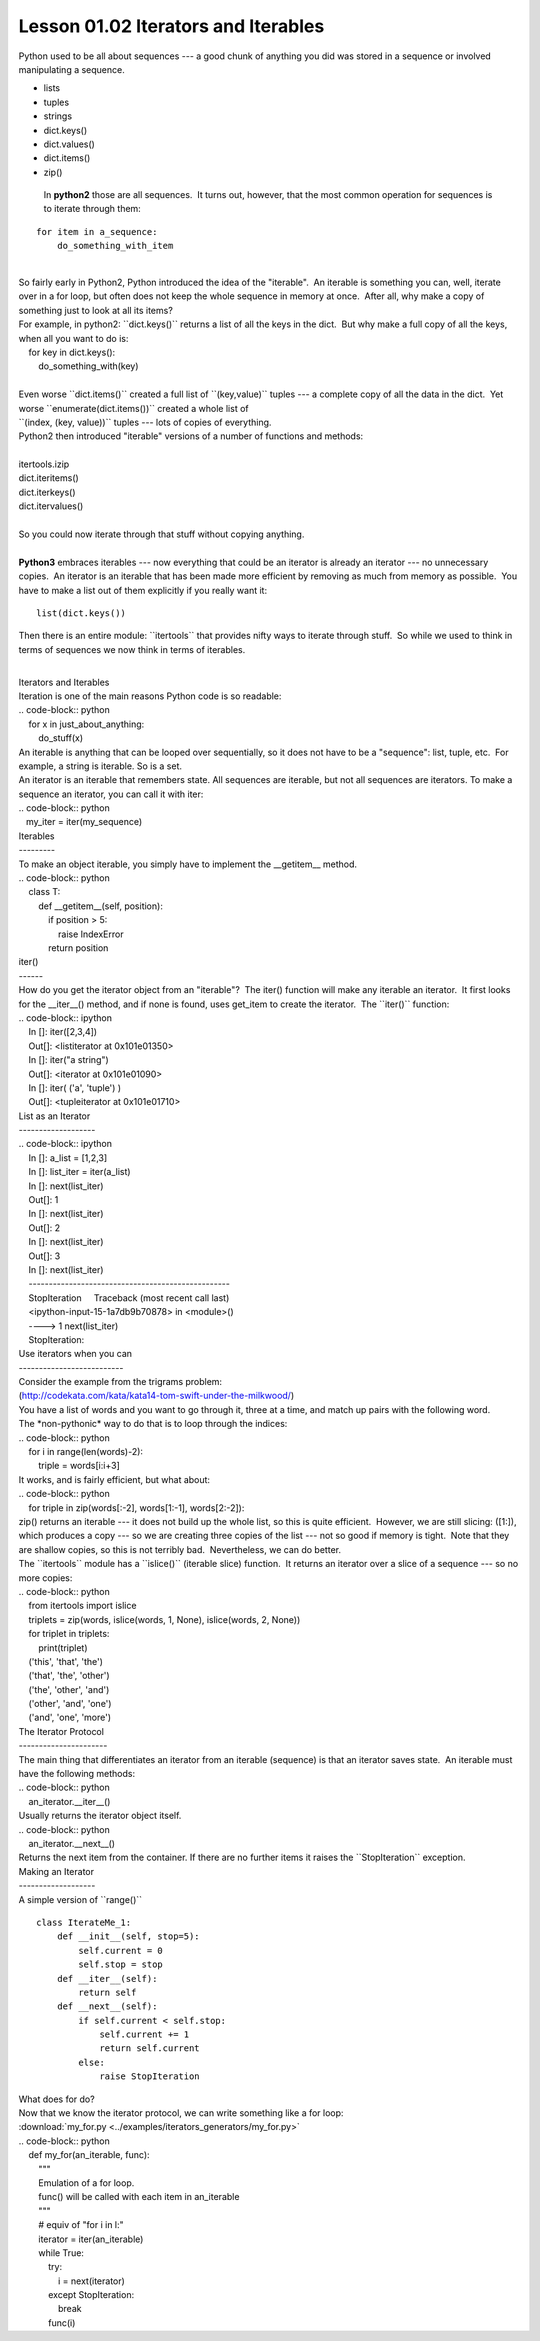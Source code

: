 ====================================
Lesson 01.02 Iterators and Iterables
====================================

Python used to be all about sequences --- a good chunk of anything you
did was stored in a sequence or involved manipulating a sequence.

-  lists

-  tuples

-  strings

-  dict.keys()

-  dict.values()

-  dict.items()

-  zip()


  In **python2** those are all sequences.  It turns out, however, that
  the most common operation for sequences is to iterate through them:

::

        for item in a_sequence:
            do_something_with_item

| 
| So fairly early in Python2, Python introduced the idea of the
  "iterable".  An iterable is something you can, well, iterate over in a
  for loop, but often does not keep the whole sequence in memory at
  once.  After all, why make a copy of something just to look at all its
  items?
| For example, in python2: \`\`dict.keys()\`\` returns a list of all the
  keys in the dict.  But why make a full copy of all the keys, when all
  you want to do is:
|     for key in dict.keys():
|         do\_something\_with(key)

|  
| Even worse \`\`dict.items()\`\` created a full list of
  \`\`(key,value)\`\` tuples --- a complete copy of all the data in the
  dict.  Yet worse \`\`enumerate(dict.items())\`\` created a whole list
  of
| \`\`(index, (key, value))\`\` tuples --- lots of copies of everything.
| Python2 then introduced "iterable" versions of a number of functions
  and methods:

| 
| itertools.izip
| dict.iteritems()
| dict.iterkeys()
| dict.itervalues()

| 
| So you could now iterate through that stuff without copying anything.

| 
| **Python3** embraces iterables --- now everything that could be an
  iterator is already an iterator --- no unnecessary copies.  An
  iterator is an iterable that has been made more efficient by removing
  as much from memory as possible.  You have to make a list out of them
  explicitly if you really want it:

::


    list(dict.keys())

 

Then there is an entire module: \`\`itertools\`\` that provides nifty
ways to iterate through stuff.  So while we used to think in terms of
sequences we now think in terms of iterables.

| 
| Iterators and Iterables
| Iteration is one of the main reasons Python code is so readable:
| .. code-block:: python
|     for x in just\_about\_anything:
|         do\_stuff(x)
| An iterable is anything that can be looped over sequentially, so it
  does not have to be a "sequence": list, tuple, etc.  For example, a
  string is iterable. So is a set.
| An iterator is an iterable that remembers state. All sequences are
  iterable, but not all sequences are iterators. To make a sequence an
  iterator, you can call it with iter:
| .. code-block:: python
|    my\_iter = iter(my\_sequence)
| Iterables
| ---------
| To make an object iterable, you simply have to implement the
  \_\_getitem\_\_ method.
| .. code-block:: python
|     class T:
|         def \_\_getitem\_\_(self, position):
|             if position > 5:
|                 raise IndexError
|             return position
| iter()
| ------
| How do you get the iterator object from an "iterable"?  The iter()
  function will make any iterable an iterator.  It first looks for the
  \_\_iter\_\_() method, and if none is found, uses get\_item to create
  the iterator.  The \`\`iter()\`\` function:
| .. code-block:: ipython
|     In []: iter([2,3,4])
|     Out[]: <listiterator at 0x101e01350>
|     In []: iter("a string")
|     Out[]: <iterator at 0x101e01090>
|     In []: iter( ('a', 'tuple') )
|     Out[]: <tupleiterator at 0x101e01710>
| List as an Iterator
| -------------------
| .. code-block:: ipython
|     In []: a\_list = [1,2,3]
|     In []: list\_iter = iter(a\_list)
|     In []: next(list\_iter)
|     Out[]: 1
|     In []: next(list\_iter)
|     Out[]: 2
|     In []: next(list\_iter)
|     Out[]: 3
|     In []: next(list\_iter)
|     --------------------------------------------------
|     StopIteration     Traceback (most recent call last)
|     <ipython-input-15-1a7db9b70878> in <module>()
|     ----> 1 next(list\_iter)
|     StopIteration:
| Use iterators when you can
| --------------------------
| Consider the example from the trigrams problem:
| (http://codekata.com/kata/kata14-tom-swift-under-the-milkwood/)
| You have a list of words and you want to go through it, three at a
  time, and match up pairs with the following word.
| The \*non-pythonic\* way to do that is to loop through the indices:
| .. code-block:: python
|     for i in range(len(words)-2):
|         triple = words[i:i+3]
| It works, and is fairly efficient, but what about:
| .. code-block:: python
|     for triple in zip(words[:-2], words[1:-1], words[2:-2]):
| zip() returns an iterable --- it does not build up the whole list, so
  this is quite efficient.  However, we are still slicing: ([1:]), which
  produces a copy --- so we are creating three copies of the list ---
  not so good if memory is tight.  Note that they are shallow copies, so
  this is not terribly bad.  Nevertheless, we can do better.
| The \`\`itertools\`\` module has a \`\`islice()\`\` (iterable slice)
  function.  It returns an iterator over a slice of a sequence --- so no
  more copies:
| .. code-block:: python
|     from itertools import islice
|     triplets = zip(words, islice(words, 1, None), islice(words, 2,
  None))
|     for triplet in triplets:
|         print(triplet)
|     ('this', 'that', 'the')
|     ('that', 'the', 'other')
|     ('the', 'other', 'and')
|     ('other', 'and', 'one')
|     ('and', 'one', 'more')
| The Iterator Protocol
| ----------------------
| The main thing that differentiates an iterator from an iterable
  (sequence) is that an iterator saves state.  An iterable must have the
  following methods:
| .. code-block:: python
|     an\_iterator.\_\_iter\_\_()
| Usually returns the iterator object itself.
| .. code-block:: python
|     an\_iterator.\_\_next\_\_()
| Returns the next item from the container. If there are no further
  items it raises the \`\`StopIteration\`\` exception.
| Making an Iterator
| -------------------
| A simple version of \`\`range()\`\`

::

        class IterateMe_1:
            def __init__(self, stop=5):
                self.current = 0
                self.stop = stop
            def __iter__(self):
                return self
            def __next__(self):
                if self.current < self.stop:
                    self.current += 1
                    return self.current
                else:
                    raise StopIteration

 

| What does for do?
| Now that we know the iterator protocol, we can write something like a
  for loop:
| :download:\`my\_for.py
  <../examples/iterators\_generators/my\_for.py>\`
| .. code-block:: python
|     def my\_for(an\_iterable, func):
|         """
|         Emulation of a for loop.
|         func() will be called with each item in an\_iterable
|         """
|         # equiv of "for i in l:"
|         iterator = iter(an\_iterable)
|         while True:
|             try:
|                 i = next(iterator)
|             except StopIteration:
|                 break
|             func(i)
